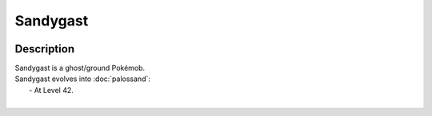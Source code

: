 .. sandygast:

Sandygast
----------

.. image:: ../../_images/pokemobs/gen_7/entity_icon/textures/sandygast.png
    :width: 400
    :alt: Sandygast
.. image:: ../../_images/pokemobs/gen_7/entity_icon/textures/sandygasts.png
    :width: 400
    :alt: Sandygast


Description
============
| Sandygast is a ghost/ground Pokémob.
| Sandygast evolves into :doc:`palossand`:
|  -  At Level 42.
| 